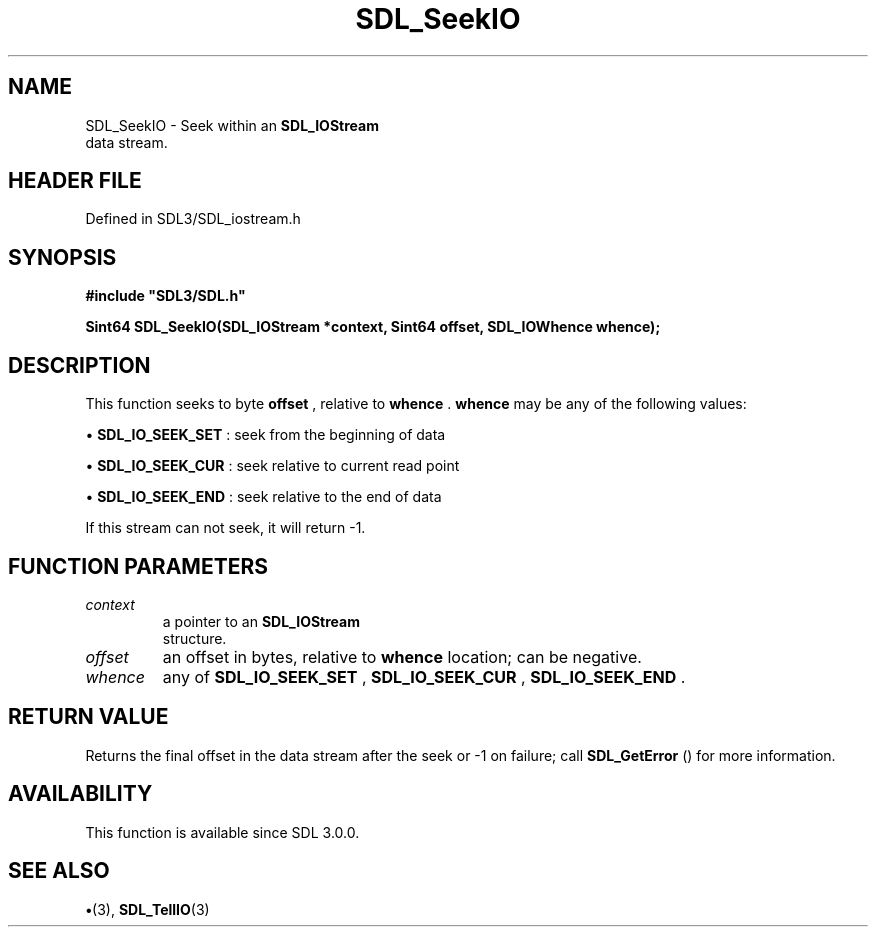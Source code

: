 .\" This manpage content is licensed under Creative Commons
.\"  Attribution 4.0 International (CC BY 4.0)
.\"   https://creativecommons.org/licenses/by/4.0/
.\" This manpage was generated from SDL's wiki page for SDL_SeekIO:
.\"   https://wiki.libsdl.org/SDL_SeekIO
.\" Generated with SDL/build-scripts/wikiheaders.pl
.\"  revision SDL-preview-3.1.3
.\" Please report issues in this manpage's content at:
.\"   https://github.com/libsdl-org/sdlwiki/issues/new
.\" Please report issues in the generation of this manpage from the wiki at:
.\"   https://github.com/libsdl-org/SDL/issues/new?title=Misgenerated%20manpage%20for%20SDL_SeekIO
.\" SDL can be found at https://libsdl.org/
.de URL
\$2 \(laURL: \$1 \(ra\$3
..
.if \n[.g] .mso www.tmac
.TH SDL_SeekIO 3 "SDL 3.1.3" "Simple Directmedia Layer" "SDL3 FUNCTIONS"
.SH NAME
SDL_SeekIO \- Seek within an 
.BR SDL_IOStream
 data stream\[char46]
.SH HEADER FILE
Defined in SDL3/SDL_iostream\[char46]h

.SH SYNOPSIS
.nf
.B #include \(dqSDL3/SDL.h\(dq
.PP
.BI "Sint64 SDL_SeekIO(SDL_IOStream *context, Sint64 offset, SDL_IOWhence whence);
.fi
.SH DESCRIPTION
This function seeks to byte
.BR offset
, relative to
.BR whence
\[char46]
.BR whence
may be any of the following values:


\(bu 
.BR
.BR SDL_IO_SEEK_SET
: seek from the beginning of data

\(bu 
.BR
.BR SDL_IO_SEEK_CUR
: seek relative to current read point

\(bu 
.BR
.BR SDL_IO_SEEK_END
: seek relative to the end of data

If this stream can not seek, it will return -1\[char46]

.SH FUNCTION PARAMETERS
.TP
.I context
a pointer to an 
.BR SDL_IOStream
 structure\[char46]
.TP
.I offset
an offset in bytes, relative to
.BR whence
location; can be negative\[char46]
.TP
.I whence
any of 
.BR
.BR SDL_IO_SEEK_SET
, 
.BR
.BR SDL_IO_SEEK_CUR
, 
.BR
.BR SDL_IO_SEEK_END
\[char46]
.SH RETURN VALUE
Returns the final offset in the data stream after the seek or -1
on failure; call 
.BR SDL_GetError
() for more information\[char46]

.SH AVAILABILITY
This function is available since SDL 3\[char46]0\[char46]0\[char46]

.SH SEE ALSO
.BR \(bu (3),
.BR SDL_TellIO (3)
